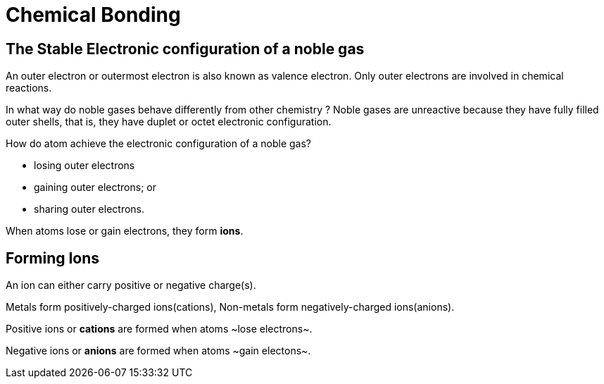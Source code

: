 = Chemical Bonding 
:show title:
:page-navtitle: Chapter 6:  Atomic Structure
:page-excerpt:  Chemical Bonding
:page-category: chemistry
:page-tags: [o-level, chemistry, bonding]
:page-root: ../../..

== The Stable Electronic configuration of a noble gas
An outer electron or outermost electron is also known as valence electron. Only outer electrons are involved in chemical reactions.

In what way do noble gases behave differently from other chemistry ?
Noble gases are unreactive because they have fully filled outer shells, that is, they have duplet or octet electronic configuration.

How do atom achieve the electronic configuration of a noble gas?

* losing outer electrons
* gaining outer electrons; or
* sharing outer electrons.

When atoms lose or gain electrons, they form *ions*.

== Forming Ions

An ion can either carry positive or negative charge(s).

Metals form positively-charged ions(cations), Non-metals form negatively-charged ions(anions).

Positive ions or *cations* are formed when atoms ~lose electrons~.

Negative ions or *anions* are formed when atoms ~gain electons~.


